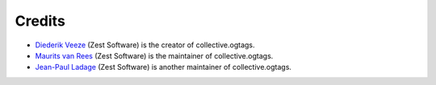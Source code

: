 Credits
=======

* `Diederik Veeze <https://github.com/didrix>`_ (Zest Software) is the
  creator of collective.ogtags.

* `Maurits van Rees <https://github.com/mauritsvanrees>`_ (Zest Software) is the
  maintainer of collective.ogtags.
  
* `Jean-Paul Ladage <https://github.com/jladage>`_ (Zest Software) is another
  maintainer of collective.ogtags.
